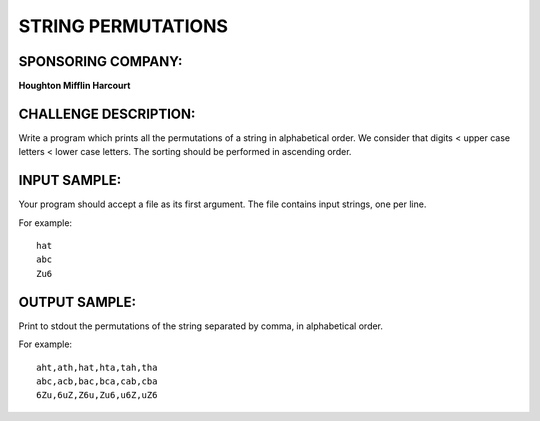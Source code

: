 STRING PERMUTATIONS
===================

SPONSORING COMPANY:
-------------------

**Houghton Mifflin Harcourt**

CHALLENGE DESCRIPTION:
----------------------

Write a program which prints all the permutations of a string in alphabetical
order. We consider that digits < upper case letters < lower case letters. The
sorting should be performed in ascending order.

INPUT SAMPLE:
-------------

Your program should accept a file as its first argument. The file contains
input strings, one per line.

For example:
::
   hat
   abc
   Zu6

OUTPUT SAMPLE:
--------------

Print to stdout the permutations of the string separated by comma, in
alphabetical order.

For example:
::
   aht,ath,hat,hta,tah,tha
   abc,acb,bac,bca,cab,cba
   6Zu,6uZ,Z6u,Zu6,u6Z,uZ6
